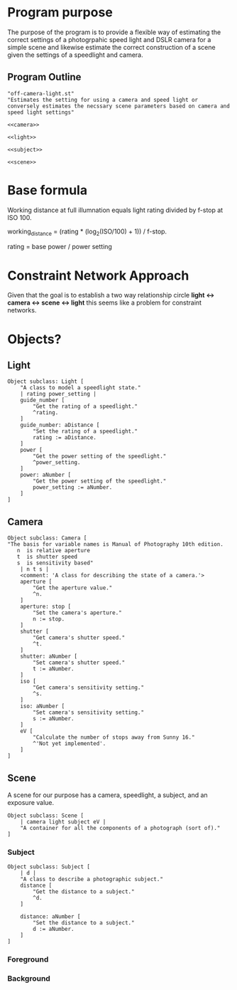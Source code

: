 * Program purpose
The purpose of the program is to provide a flexible way of estimating the correct settings of a photogrpahic speed light and DSLR camera for a simple scene and likewise estimate the correct construction of a scene given the settings of a speedlight and camera.
** Program Outline
#+BEGIN_SRC smalltalk :tangle off-camera-light.st :noweb tangle
  "off-camera-light.st"
  "Estimates the setting for using a camera and speed light or conversely estimates the necssary scene parameters based on camera and speed light settings"

  <<camera>>

  <<light>>

  <<subject>>

  <<scene>>
#+END_SRC
* Base formula
Working distance at full illumnation equals light rating divided by f-stop at ISO 100.

working_distance = (rating * (log_2(ISO/100) + 1)) / f-stop.

rating = base power / power setting 

* Constraint Network Approach
Given that the goal is to establish a two way relationship circle *light <-> camera <-> scene <-> light* this seems like a problem for constraint networks.
* Objects?
** Light
#+NAME: light
#+BEGIN_SRC smalltalk
  Object subclass: Light [
      "A class to model a speedlight state."
      | rating power_setting |
      guide_number [
          "Get the rating of a speedlight."
          ^rating.
      ]
      guide_number: aDistance [
          "Set the rating of a speedlight."
          rating := aDistance.
      ]
      power [
          "Get the power setting of the speedlight."
          ^power_setting.
      ]
      power: aNumber [
          "Get the power setting of the speedlight."
          power_setting := aNumber.
      ]
  ]        
#+END_SRC
** Camera
#+NAME: camera
#+BEGIN_SRC smalltalk
  Object subclass: Camera [
  "The basis for variable names is Manual of Photography 10th edition.
     n  is relative aperture
     t  is shutter speed
     s  is sensitivity based" 
      | n t s |
      <comment: 'A class for describing the state of a camera.'>
      aperture [
          "Get the aperture value."
          ^n.
      ]
      aperture: stop [
          "Set the camera's aperture."
          n := stop.
      ]
      shutter [
          "Get camera's shutter speed."
          ^t.
      ]
      shutter: aNumber [
          "Set camera's shutter speed."
          t := aNumber.
      ]
      iso [
          "Get camera's sensitivity setting."
          ^s.
      ]
      iso: aNumber [
          "Set camera's sensitivity setting."        
          s := aNumber.
      ]
      eV [
          "Calculate the number of stops away from Sunny 16."
          ^'Not yet implemented'.
      ]
  ]
#+END_SRC
** Scene
A scene for our purpose has a camera, speedlight, a subject, and an exposure value.
#+NAME: scene
#+BEGIN_SRC smalltalk
  Object subclass: Scene [
      | camera light subject eV |
      "A container for all the components of a photograph (sort of)."
  ]
#+END_SRC
*** Subject
#+NAME: subject
#+BEGIN_SRC smalltalk
  Object subclass: Subject [
      | d |
      "A class to describe a photographic subject."
      distance [
          "Get the distance to a subject."
          ^d.
      ]

      distance: aNumber [
          "Set the distance to a subject."
          d := aNumber.
      ]
  ]    
#+END_SRC
*** Foreground
*** Background
